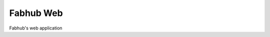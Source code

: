 ==========
Fabhub Web
==========

|c++20| |license| |travis|

Fabhub's web application


.. |c++20| image:: https://img.shields.io/badge/c%2B%2B-20-orange
   :alt: C++20
   :target: https://en.wikipedia.org/wiki/C%2B%2B20

.. |license| image:: https://img.shields.io/github/license/openfabhub/fabhub-web
   :alt: GitHub license
   :target: LICENSE

.. |travis| image:: https://travis-ci.org/openfabhub/fabhub-web.svg?branch=develop
    :target: https://travis-ci.org/openfabhub/fabhub-web
